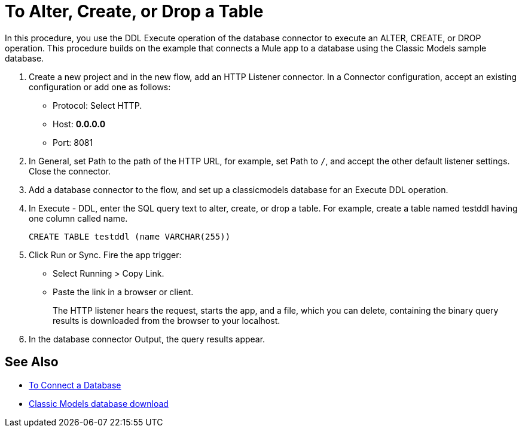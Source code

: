 = To Alter, Create, or Drop a Table

In this procedure, you use the DDL Execute operation of the database connector to execute an ALTER, CREATE, or DROP operation. This procedure builds on the example that connects a Mule app to a database using the Classic Models sample database. 

. Create a new project and in the new flow, add an HTTP Listener connector. In a Connector configuration, accept an existing configuration or add one as follows:
+
* Protocol: Select HTTP.
* Host: *0.0.0.0*
* Port: 8081
+
. In General, set Path to the path of the HTTP URL, for example, set Path to `/`, and accept the other default listener settings. Close the connector.
. Add a database connector to the flow, and set up a classicmodels database for an Execute DDL operation.
. In Execute - DDL, enter the SQL query text to alter, create, or drop a table. For example, create a table named testddl having one column called name.
+
`CREATE TABLE testddl (name VARCHAR(255))`
+
. Click Run or Sync. Fire the app trigger:
+
* Select Running > Copy Link.
+
* Paste the link in a browser or client.
+
The HTTP listener hears the request, starts the app, and a file, which you can delete, containing the binary query results is downloaded from the browser to your localhost. 
. In the database connector Output, the query results appear.

== See Also

* link:/connectors/db-connect-database[To Connect a Database]
* link:http://www.mysqltutorial.org/download/2[Classic Models database download]